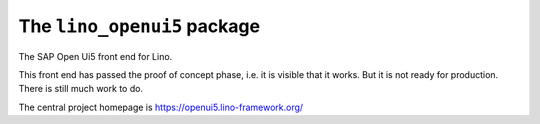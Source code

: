 ============================
The ``lino_openui5`` package
============================




The SAP Open Ui5 front end for Lino.

This front end has passed the proof of concept phase, i.e. it is visible that it
works. But it is not ready for production. There is still much work to do.

The central project homepage is https://openui5.lino-framework.org/


